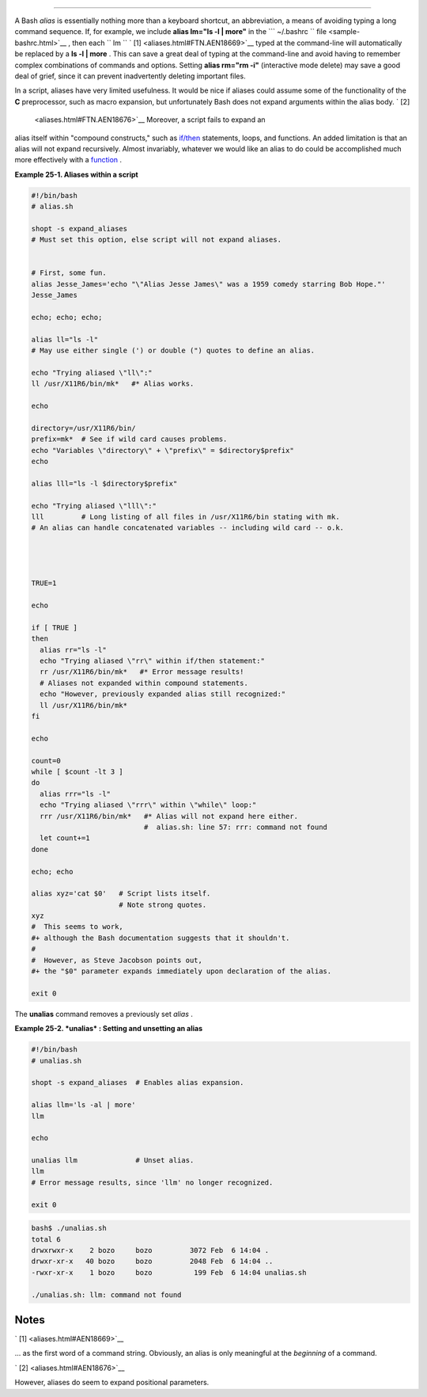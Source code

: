 .. raw:: html

   <div class="CHAPTER">

  Chapter 25. Aliases
====================

A Bash *alias* is essentially nothing more than a keyboard shortcut, an
abbreviation, a means of avoiding typing a long command sequence. If,
for example, we include **alias lm="ls -l \| more"** in the
```       ~/.bashrc      `` file <sample-bashrc.html>`__ , then each
``             lm           `` ` [1]  <aliases.html#FTN.AEN18669>`__
typed at the command-line will automatically be replaced by a **ls -l \|
more** . This can save a great deal of typing at the command-line and
avoid having to remember complex combinations of commands and options.
Setting **alias rm="rm -i"** (interactive mode delete) may save a good
deal of grief, since it can prevent inadvertently deleting important
files.

In a script, aliases have very limited usefulness. It would be nice if
aliases could assume some of the functionality of the **C**
preprocessor, such as macro expansion, but unfortunately Bash does not
expand arguments within the alias body. ` [2]
 <aliases.html#FTN.AEN18676>`__ Moreover, a script fails to expand an
alias itself within "compound constructs," such as
`if/then <tests.html#IFTHEN>`__ statements, loops, and functions. An
added limitation is that an alias will not expand recursively. Almost
invariably, whatever we would like an alias to do could be accomplished
much more effectively with a `function <functions.html#FUNCTIONREF>`__ .

.. raw:: html

   <div class="EXAMPLE">

**Example 25-1. Aliases within a script**

.. raw:: html

   <div>

.. code:: PROGRAMLISTING

    #!/bin/bash
    # alias.sh

    shopt -s expand_aliases
    # Must set this option, else script will not expand aliases.


    # First, some fun.
    alias Jesse_James='echo "\"Alias Jesse James\" was a 1959 comedy starring Bob Hope."'
    Jesse_James

    echo; echo; echo;

    alias ll="ls -l"
    # May use either single (') or double (") quotes to define an alias.

    echo "Trying aliased \"ll\":"
    ll /usr/X11R6/bin/mk*   #* Alias works.

    echo

    directory=/usr/X11R6/bin/
    prefix=mk*  # See if wild card causes problems.
    echo "Variables \"directory\" + \"prefix\" = $directory$prefix"
    echo

    alias lll="ls -l $directory$prefix"

    echo "Trying aliased \"lll\":"
    lll         # Long listing of all files in /usr/X11R6/bin stating with mk.
    # An alias can handle concatenated variables -- including wild card -- o.k.




    TRUE=1

    echo

    if [ TRUE ]
    then
      alias rr="ls -l"
      echo "Trying aliased \"rr\" within if/then statement:"
      rr /usr/X11R6/bin/mk*   #* Error message results!
      # Aliases not expanded within compound statements.
      echo "However, previously expanded alias still recognized:"
      ll /usr/X11R6/bin/mk*
    fi  

    echo

    count=0
    while [ $count -lt 3 ]
    do
      alias rrr="ls -l"
      echo "Trying aliased \"rrr\" within \"while\" loop:"
      rrr /usr/X11R6/bin/mk*   #* Alias will not expand here either.
                               #  alias.sh: line 57: rrr: command not found
      let count+=1
    done 

    echo; echo

    alias xyz='cat $0'   # Script lists itself.
                         # Note strong quotes.
    xyz
    #  This seems to work,
    #+ although the Bash documentation suggests that it shouldn't.
    #
    #  However, as Steve Jacobson points out,
    #+ the "$0" parameter expands immediately upon declaration of the alias.

    exit 0

.. raw:: html

   </p>

.. raw:: html

   </div>

.. raw:: html

   </div>

The **unalias** command removes a previously set *alias* .

.. raw:: html

   <div class="EXAMPLE">

**Example 25-2. *unalias* : Setting and unsetting an alias**

.. raw:: html

   <div>

.. code:: PROGRAMLISTING

    #!/bin/bash
    # unalias.sh

    shopt -s expand_aliases  # Enables alias expansion.

    alias llm='ls -al | more'
    llm

    echo

    unalias llm              # Unset alias.
    llm
    # Error message results, since 'llm' no longer recognized.

    exit 0

.. raw:: html

   </p>

.. raw:: html

   </div>

.. raw:: html

   </div>

.. raw:: html

   <div>

.. code:: SCREEN

    bash$ ./unalias.sh
    total 6
    drwxrwxr-x    2 bozo     bozo         3072 Feb  6 14:04 .
    drwxr-xr-x   40 bozo     bozo         2048 Feb  6 14:04 ..
    -rwxr-xr-x    1 bozo     bozo          199 Feb  6 14:04 unalias.sh

    ./unalias.sh: llm: command not found

.. raw:: html

   </p>

.. raw:: html

   </div>

.. raw:: html

   </div>

Notes
~~~~~

.. raw:: html

   <div>

` [1]  <aliases.html#AEN18669>`__

... as the first word of a command string. Obviously, an alias is only
meaningful at the *beginning* of a command.

.. raw:: html

   </p>

` [2]  <aliases.html#AEN18676>`__

However, aliases do seem to expand positional parameters.

.. raw:: html

   </p>

.. raw:: html

   </div>

